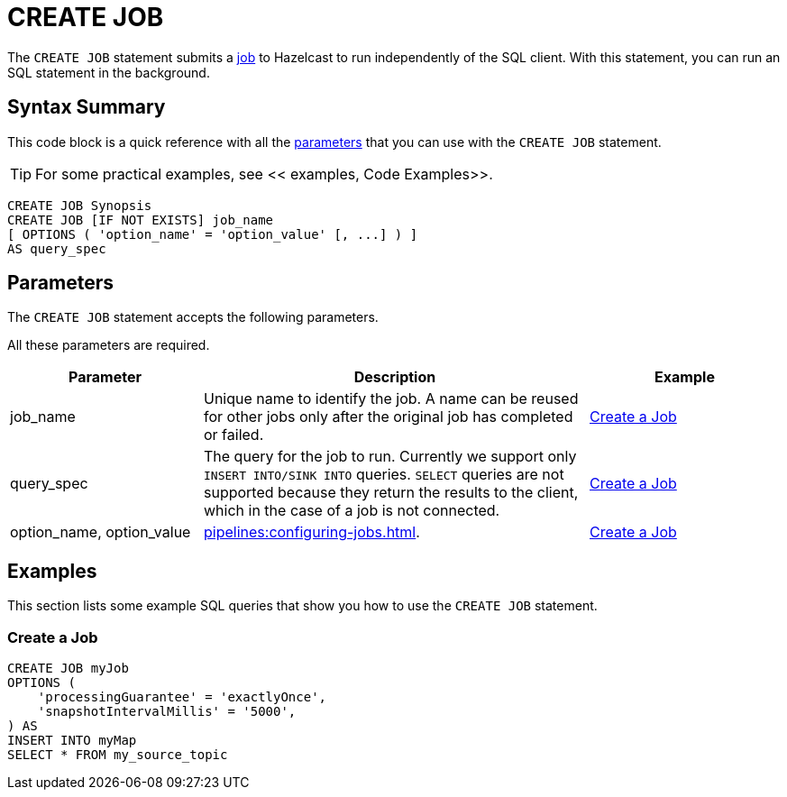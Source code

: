 = CREATE JOB
:description: The CREATE JOB statement submits a job to Hazelcast to run independently of the SQL client. With this statement, you can run an SQL statement in the background.

The `CREATE JOB` statement submits a xref:ROOT:glossary.adoc#job[job] to Hazelcast to run independently of the SQL client. With this statement, you can run an SQL statement in the background.

== Syntax Summary

This code block is a quick reference with all the <<parameters, parameters>> that you can use with the `CREATE JOB` statement.

TIP: For some practical examples, see << examples, Code Examples>>.

[source,sql]
----
CREATE JOB Synopsis
CREATE JOB [IF NOT EXISTS] job_name
[ OPTIONS ( 'option_name' = 'option_value' [, ...] ) ]
AS query_spec
----

== Parameters

The `CREATE JOB` statement accepts the following parameters.

All these parameters are required.

[cols="1a,2a,1a"]
|===
|Parameter | Description | Example

|job_name
|Unique name to identify the job. A name can be reused for other jobs only after the original job has completed or failed.
|<<create-a-job, Create a Job>>

|query_spec
|The query for the job to run. Currently we support only `INSERT INTO/SINK INTO` queries. `SELECT` queries are not supported because they return the results to the client, which in the case of a job is not connected.
|<<create-a-job, Create a Job>>

|option_name, option_value
|xref:pipelines:configuring-jobs.adoc[].
|<<create-a-job, Create a Job>>

|===

== Examples

This section lists some example SQL queries that show you how to use the `CREATE JOB` statement.

=== Create a Job

[source,sql]
----
CREATE JOB myJob
OPTIONS (
    'processingGuarantee' = 'exactlyOnce',
    'snapshotIntervalMillis' = '5000',
) AS
INSERT INTO myMap
SELECT * FROM my_source_topic
----